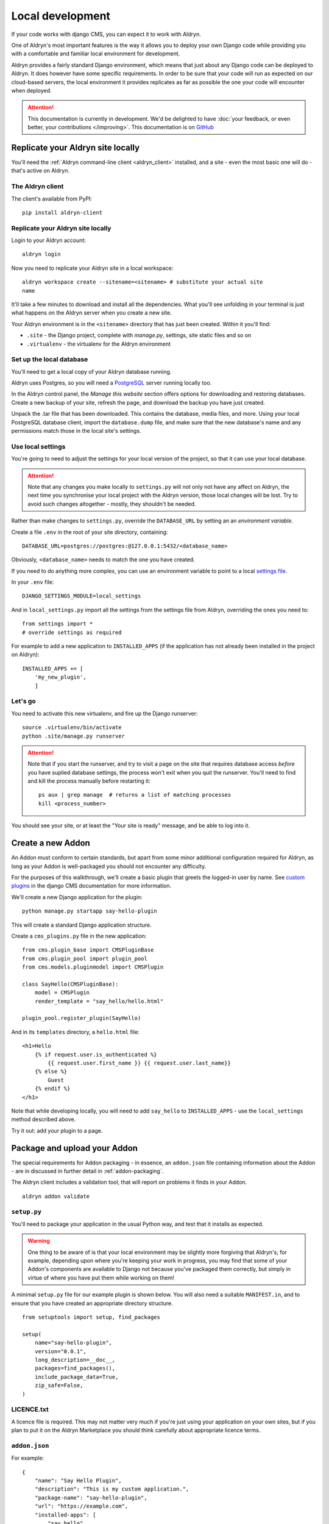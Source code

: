 =================
Local development
=================

If your code works with django CMS, you can expect it to work with Aldryn.

One of Aldryn's most important features is the way it allows you to deploy your own Django code
while providing you with a comfortable and familiar local environment for development.

Aldryn provides a fairly standard Django environment, which means that just about any Django code
can be deployed to Aldryn. It does however have some specific requirements. In order to be sure
that your code will run as expected on our cloud-based servers, the local environment it provides
replicates as far as possible the one your code will encounter when deployed.

.. ATTENTION::
   This documentation is currently in development. We'd be delighted to have :doc:`your feedback,
   or even better, your contributions </improving>`. This documentation is on `GitHub
   <https://github.com/aldryn/aldryn-docs>`_


Replicate your Aldryn site locally
==================================

You'll need the :ref:`Aldryn command-line client <aldryn_client>` installed, and a site - even the
most basic one will do - that's active on Aldryn.


The Aldryn client
-----------------

The client's available from PyPI::

    pip install aldryn-client

Replicate your Aldryn site locally
----------------------------------

Login to your Aldryn account::

    aldryn login

Now you need to replicate your Aldryn site in a local workspace::

    aldryn workspace create --sitename=<sitename> # substitute your actual site
    name

It'll take a few minutes to download and install all the dependencies. What you'll
see unfolding in your terminal is just what happens on the Aldryn server when you
create a new site.

Your Aldryn environment is in the ``<sitename>`` directory that has just been
created. Within it you'll find:

* ``.site`` - the Django project, complete with `manage.py`, settings, site static
  files and so on
* ``.virtualenv`` - the virtualenv for the Aldryn environment

Set up the local database
-------------------------

You'll need to get a local copy of your Aldryn database running.

Aldryn uses Postgres, so you will need a `PostgreSQL <http://www.postgresql.org>`_ server running
locally too.

In the Aldryn control panel, the *Manage this website* section offers options for
downloading and restoring databases. Create a new backup of your site, refresh the
page, and download the backup you have just created.

Unpack the .tar file that has been downloaded. This contains the database, media files, and more.
Using your local PostgreSQL database client, import the ``database.dump`` file, and make sure that
the new database's name and any permissions match those in the local site's settings.

Use local settings
------------------

You're going to need to adjust the settings for your local version of the project, so that it can
use your local database.

.. ATTENTION::
    Note that any changes you make locally to ``settings.py`` will not only not have any affect on
    Aldryn, the next time you synchronise your local project with the Aldryn version, those local
    changes will be lost. Try to avoid such changes altogether - mostly, they shouldn't be needed.

Rather than make changes to ``settings.py``, override the ``DATABASE_URL`` by setting an an
*environment variable*.

Create a file ``.env`` in the root of your site directory, containing::

    DATABASE_URL=postgres://postgres:@127.0.0.1:5432/<database_name>

Obviously, ``<database_name>`` needs to match the one you have created.

If you need to do anything more complex, you can use an environment variable to point to a local
`settings file <https://docs.djangoproject.com/en/dev/topics/settings/#designating-the-settings>`_.

In your ``.env`` file::

    DJANGO_SETTINGS_MODULE=local_settings

And in ``local_settings.py`` import all the settings from the settings file from Aldryn, overriding
the ones you need to::

    from settings import *
    # override settings as required

For example to add a new application to ``INSTALLED_APPS`` (if the application has not already been
installed in the project on Aldryn)::

    INSTALLED_APPS += [
        'my_new_plugin',
        ]

Let's go
--------

You need to activate this new virtualenv, and fire up the Django runserver::

    source .virtualenv/bin/activate
    python .site/manage.py runserver

.. ATTENTION::
    Note that if you start the runserver, and try to visit a page on the site that
    requires database access *before* you have suplied database settings, the process
    won't exit when you quit the runserver. You'll need to find and kill the process
    manually before restarting it::

        ps aux | grep manage  # returns a list of matching processes
        kill <process_number>

You should see your site, or at least the "Your site is ready" message, and be
able to log into it.

Create a new Addon
==================

An Addon must conform to certain standards, but apart from some minor additional configuration
required for Aldryn, as long as your Addon is well-packaged you should not encounter any difficulty.

For the purposes of this walkthrough, we'll create a basic plugin that greets the logged-in user by
name. See `custom plugins
<http://docs.django-cms.org/en/latest/extending_cms/custom_plugins.html>`_ in the django CMS
documentation for more information.

We'll create a new Django application for the plugin::

    python manage.py startapp say-hello-plugin

This will create a standard Django application structure.

Create a ``cms_plugins.py`` file in the new application::

    from cms.plugin_base import CMSPluginBase
    from cms.plugin_pool import plugin_pool
    from cms.models.pluginmodel import CMSPlugin

    class SayHello(CMSPluginBase):
        model = CMSPlugin
        render_template = "say_hello/hello.html"

    plugin_pool.register_plugin(SayHello)

And in its ``templates`` directory, a ``hello.html`` file::

    <h1>Hello
        {% if request.user.is_authenticated %}
            {{ request.user.first_name }} {{ request.user.last_name}}
        {% else %}
            Guest
        {% endif %}
    </h1>

Note that while developing locally, you will need to add ``say_hello`` to ``INSTALLED_APPS`` - use the ``local_settings`` method described above.

Try it out: add your plugin to a page.

Package and upload your Addon
=============================

The special requirements for Addon packaging - in essence, an ``addon.json`` file containing
information about the Addon - are in discussed in further detail in :ref:`addon-packaging`.

The Aldryn client includes a validation tool, that will report on problems it finds in your Addon.

::

    aldryn addon validate

``setup.py``
------------

You'll need to package your application in the usual Python way, and test that it installs as
expected.

.. WARNING::
    One thing to be aware of is that your local environment may be slightly more forgiving that
    Aldryn's; for example, depending upon where you're keeping your work in progress, you may find
    that some of your Addon's components are available to Django not because you've packaged them
    correctly, but simply in virtue of where you have put them while working on them!

A minimal ``setup.py`` file for our example plugin is shown below. You will also need a suitable
``MANIFEST.in``, and to ensure that you have created an appropriate directory structure.

::

    from setuptools import setup, find_packages

    setup(
        name="say-hello-plugin",
        version="0.0.1",
        long_description=__doc__,
        packages=find_packages(),
        include_package_data=True,
        zip_safe=False,
    )

LICENCE.txt
-----------

A licence file is required. This may not matter very much if you're just using your application on
your own sites, but if you plan to put it on the Aldryn Marketplace you should think carefully
about appropriate licence terms.

``addon.json``
--------------

For example::

    {
        "name": "Say Hello Plugin",
        "description": "This is my custom application.",
        "package-name": "say-hello-plugin",
    	"url": "https://example.com",
        "installed-apps": [
            "say_hello"
        ],
        "author": {
            "name": "Divio",
            "url": "https://www.aldryn.com"
        },
        "license": {
            "name": "BSD"
        }
    }

Package structure
-----------------

At minimum, your new package will need to follow the standard Python structure, along these lines::

    say-hello-plugin/
        setup.py
        LICENCE.txt
        MANIFEST.in
        addon.json
        say_hello/
            __init__.py
            models.py
            tests.py
            views.py
            templates

Upload
------

When you're satisfied that all is correct, upload your Addon::

    aldryn addon upload

Your Addon is now in the Aldryn Marketplace, in the **Owned by me** list (it won't be publicly
available) and ready to be installed.

Install and deploy
==================

Install the plugin now as you'd install any other, and deploy your changes. A few minutes later,
you should be up and running and able to use your application in Aldryn.
